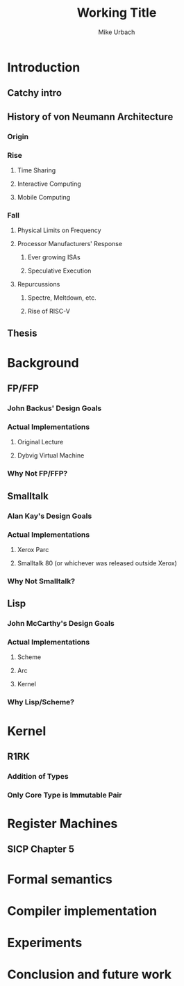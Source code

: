 #+TITLE: Working Title
#+AUTHOR: Mike Urbach

* Introduction
** Catchy intro
** History of von Neumann Architecture
*** Origin
*** Rise
**** Time Sharing
**** Interactive Computing
**** Mobile Computing
*** Fall
**** Physical Limits on Frequency
**** Processor Manufacturers' Response
***** Ever growing ISAs
***** Speculative Execution
**** Repurcussions
***** Spectre, Meltdown, etc.
***** Rise of RISC-V
** Thesis
* Background
** FP/FFP
*** John Backus' Design Goals
*** Actual Implementations
**** Original Lecture
**** Dybvig Virtual Machine
*** Why Not FP/FFP?
** Smalltalk
*** Alan Kay's Design Goals
*** Actual Implementations
**** Xerox Parc
**** Smalltalk 80 (or whichever was released outside Xerox)
*** Why Not Smalltalk?
** Lisp
*** John McCarthy's Design Goals
*** Actual Implementations
**** Scheme
**** Arc
**** Kernel
*** Why Lisp/Scheme?
* Kernel
** R1RK
*** Addition of Types
*** Only Core Type is Immutable Pair
* Register Machines
** SICP Chapter 5
* Formal semantics
* Compiler implementation
* Experiments
* Conclusion and future work
